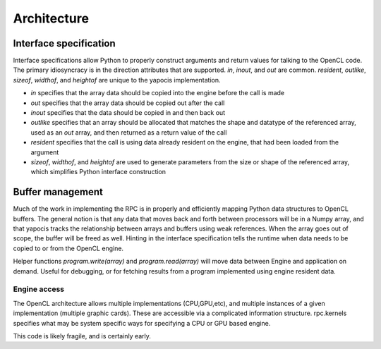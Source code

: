 
Architecture
============

Interface specification
-----------------------

Interface specifications allow Python to properly construct arguments and return values for  talking to the OpenCL code. The primary idiosyncracy is in the
direction attributes that are supported. *in*, *inout*, and *out* are common. *resident*, *outlike*, *sizeof*, *widthof*, and *heightof* are unique to the yapocis implementation.

* *in* specifies that the array data should be copied into the engine before the call is made
* *out* specifies that the array data should be copied out after the call
* *inout* specifies that the data should be copied in and then back out
* *outlike* specifies that an array should be allocated that matches the shape and datatype of the referenced array, used as an *out* array, and then returned as a return value of the call
* *resident* specifies that the call is using data already resident on the engine, that had been loaded from the argument
* *sizeof*, *widthof*, and *heightof* are used to generate parameters from the size or shape of the referenced array, which simplifies Python interface construction

Buffer management
-----------------

Much of the work in implementing the RPC is in properly and efficiently mapping Python data structures to OpenCL buffers. The general notion is that any data
that moves back and forth between processors will be in a Numpy array, and that yapocis tracks the relationship between arrays and buffers using weak references. When the array goes out of scope, the buffer will be freed as well. Hinting in the interface specification tells the runtime when data needs to be copied to or from the OpenCL engine.

Helper functions *program.write(array)* and *program.read(array)* will move data between Engine and application on demand. Useful for debugging, or for fetching results from a program implemented using engine resident data.

Engine access
_____________

The OpenCL architecture allows multiple implementations (CPU,GPU,etc), and multiple instances of a given implementation (multiple graphic cards). These are accessible via a complicated information structure. rpc.kernels specifies what
may be system specific ways for specifying a CPU or GPU based engine. 

This code is likely fragile, and is certainly early.

